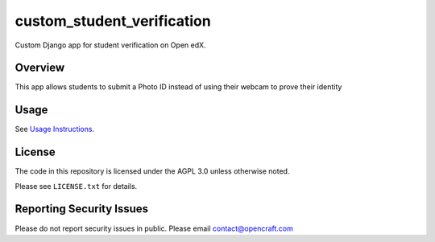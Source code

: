 custom_student_verification
=============================
.. image:: https://circleci.com/gh/open-craft/custom-student-verification.svg?style=svg
    :target: https://circleci.com/gh/open-craft/custom-student-verification

Custom Django app for student verification on Open edX.

Overview
--------

This app allows students to submit a Photo ID instead of using their webcam to prove their identity

Usage
-----

See `Usage Instructions <doc/Usage.md>`_.

License
-------

The code in this repository is licensed under the AGPL 3.0 unless
otherwise noted.

Please see ``LICENSE.txt`` for details.

Reporting Security Issues
-------------------------

Please do not report security issues in public. Please email contact@opencraft.com
